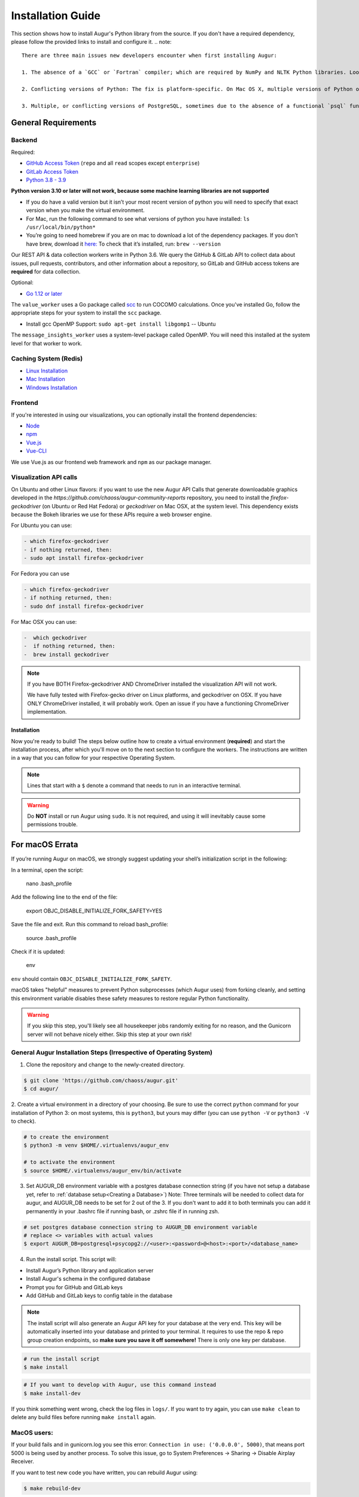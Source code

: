 Installation Guide
===================

This section shows how to install Augur's Python library from the source. If you don't have a required dependency, please follow the provided links to install and configure it.
.. note::

  There are three main issues new developers encounter when first installing Augur: 

  1. The absence of a `GCC` or `Fortran` compiler; which are required by NumPy and NLTK Python libraries. Look up how to install these compilers for your local operating system. Many times they need to be updated to a more current version.
  
  2. Conflicting versions of Python: The fix is platform-specific. On Mac OS X, multiple versions of Python often have been installed by the OS, brew, Anaconda, or both. The result is some python commands draw from different paths because of how they link in `/usr/local/bin`

  3. Multiple, or conflicting versions of PostgreSQL, sometimes due to the absence of a functional `psql` function at the command line.   

General Requirements
~~~~~~~~~~~~~~~~~~~~

Backend
---------
Required:

-  `GitHub Access Token <https://github.com/settings/tokens>`__ (``repo`` and all ``read`` scopes except ``enterprise``)
-  `GitLab Access Token <https://gitlab.com/profile/personal_access_tokens>`__
-  `Python 3.8 - 3.9 <https://www.python.org/downloads/>`__


  
**Python version 3.10 or later will not work, because some machine learning libraries are not supported**

- If you do have a valid version but it isn’t your most recent version of python you will need to specify that exact version when you make the virtual environment. 

- For Mac, run the following command to see what versions of python you have installed: ``ls /usr/local/bin/python*``

- You’re going to need homebrew if you are on mac to download a lot of the dependency packages. If you don’t have brew, download it `here: <https://brew.sh/>`_ To check that it’s installed, run: ``brew --version``



Our REST API & data collection workers write in Python 3.6. We query the GitHub & GitLab API to collect data about issues, pull requests, contributors, and other information about a repository, so GitLab and GitHub access tokens are **required** for data collection.

Optional:

-  `Go 1.12 or later <https://golang.org/doc/install>`__

The ``value_worker`` uses a Go package called `scc <https://github.com/boyter/scc>`_ to run COCOMO calculations.
Once you've installed Go, follow the appropriate steps for your system to install the ``scc`` package.

-  Install gcc OpenMP Support: ``sudo apt-get install libgomp1`` -- Ubuntu 

The ``message_insights_worker`` uses a system-level package called OpenMP. You will need this installed at the system level for that worker to work.

Caching System (Redis)
----------------
* `Linux Installation <https://redis.io/docs/getting-started/installation/install-redis-on-linux/>`__
* `Mac Installation <https://redis.io/docs/getting-started/installation/install-redis-on-mac-os/>`__
* `Windows Installation <https://redis.io/docs/getting-started/installation/install-redis-on-windows/>`__

Frontend
---------
If you're interested in using our visualizations, you can optionally install the frontend dependencies:

-  `Node <https://nodejs.org/en/>`__
-  `npm <https://www.npmjs.com/>`__
-  `Vue.js <https://vuejs.org/>`__  
-  `Vue-CLI <https://cli.vuejs.org/>`__

We use Vue.js as our frontend web framework and ``npm`` as our package manager.


Visualization API calls
---------------------------

On Ubuntu and other Linux flavors: if you want to use the new Augur API Calls that generate downloadable graphics developed in the `https://github.com/chaoss/augur-community-reports` repository, you need to install the `firefox-geckodriver` (on Ubuntu or Red Hat Fedora) or `geckodriver` on Mac OSX, at the system level. This dependency exists because the Bokeh libraries we use for these APIs require a web browser engine.

For Ubuntu you can use: 

.. code-block:: bash

    - which firefox-geckodriver
    - if nothing returned, then: 
    - sudo apt install firefox-geckodriver

For Fedora you can use

.. code-block:: bash

    - which firefox-geckodriver
    - if nothing returned, then: 
    - sudo dnf install firefox-geckodriver

For Mac OSX you can use: 

.. code-block:: bash

    -  which geckodriver
    -  if nothing returned, then:
    -  brew install geckodriver

.. note::
  If you have BOTH Firefox-geckodriver AND ChromeDriver installed the visualization API will not work. 
  
  We have fully tested with Firefox-gecko driver on Linux platforms, and geckodriver on OSX. If you have ONLY ChromeDriver installed, it will probably work. Open an issue if you have a functioning ChromeDriver implementation.  


===================
Installation 
===================

Now you're ready to build! The steps below outline how to create a virtual environment (**required**) and start the installation process, after which you'll move on to the next section to configure the workers. The instructions are written in a way that you can follow for your respective Operating System.


.. note::
  Lines that start with a ``$`` denote a command that needs to run in an interactive terminal.

.. warning::
  Do **NOT** install or run Augur using ``sudo``. It is not required, and using it will inevitably cause some permissions trouble.

For macOS Errata
~~~~~~~~~~~~~~~~

If you’re running Augur on macOS, we strongly suggest updating your shell’s initialization script in the following:

In a terminal, open the script:

  nano .bash_profile
 
Add the following line to the end of the file:

  export OBJC_DISABLE_INITIALIZE_FORK_SAFETY=YES

Save the file and exit.
Run this command to reload bash_profile:

  source .bash_profile

Check if it is updated:

  env

``env`` should contain ``OBJC_DISABLE_INITIALIZE_FORK_SAFETY``.

macOS takes "helpful" measures to prevent Python subprocesses (which Augur uses) from forking cleanly, and setting this environment variable disables these safety measures to restore regular Python functionality.

.. warning::
  If you skip this step, you'll likely see all housekeeper jobs randomly exiting for no reason, and the Gunicorn server will not behave nicely either. Skip this step at your own risk!


General Augur Installation Steps (Irrespective of Operating System)
--------------------------------------------------------------

1. Clone the repository and change to the newly-created directory.

.. code-block:: bash

   $ git clone 'https://github.com/chaoss/augur.git'
   $ cd augur/

2. Create a virtual environment in a directory of your choosing. Be sure to use the correct ``python`` command for
your installation of Python 3: on most systems, this is ``python3``, but yours may differ (you can use ``python -V`` or ``python3 -V`` to check).

.. code-block:: bash

    # to create the environment
    $ python3 -m venv $HOME/.virtualenvs/augur_env

    # to activate the environment
    $ source $HOME/.virtualenvs/augur_env/bin/activate

3. Set AUGUR_DB environment variable with a postgres database connection string (if you have not setup a database yet, refer to :ref:`database setup<Creating a Database>`) Note: Three terminals will be needed to collect data for augur, and AUGUR_DB needs to be set for 2 out of the 3. If you don't want to add it to both terminals you can add it permanently in your .bashrc file if running bash, or .zshrc file if in running zsh. 

.. code-block:: bash

    # set postgres database connection string to AUGUR_DB environment variable
    # replace <> variables with actual values
    $ export AUGUR_DB=postgresql+psycopg2://<user>:<password>@<host>:<port>/<database_name>

4. Run the install script. This script will:

- Install Augur’s Python library and application server
- Install Augur's schema in the configured database
- Prompt you for GitHub and GitLab keys
- Add GitHub and GitLab keys to config table in the database

.. note::

  The install script will also generate an Augur API key for your database at the very end. This key will be automatically inserted into your database and printed to your terminal. It requires to use the repo & repo group creation endpoints, so **make sure you save it off somewhere!** There is only one key per database.

.. code-block:: bash

   # run the install script
   $ make install

.. code-block:: bash

   # If you want to develop with Augur, use this command instead
   $ make install-dev

If you think something went wrong, check the log files in ``logs/``. If you want to try again, you can use ``make clean`` to delete any build files before running ``make install`` again.

MacOS users: 
------------

If your build fails and in gunicorn.log you see this error: ``Connection in use: ('0.0.0.0', 5000)``, that means port 5000 is being used by another process. To solve this issue, go to System Preferences -> Sharing -> Disable Airplay Receiver.

If you want to test new code you have written, you can rebuild Augur using: 

.. code-block:: bash

   $ make rebuild-dev

.. note::

  If you chose to install Augur's frontend dependencies, you might see a bunch of ``canvas@1.6.x`` and ``canvas-prebuilt@1.6.x`` errors in the installation logs. These are harmless and caused by a few of our dependencies having *optional* requirements for old versions of these libraries. If they seem to be causing you trouble, feel free to open an `issue <https://github.com/chaoss/augur/issues>`_.

To enable log parsing for errors, you need to install `Elasticsearch <https://www.elastic.co/downloads/elasticsearch>`_ and `Logstash <https://www.elastic.co/downloads/past-releases/logstash-6-8-10>`_.

.. warning::

   Please note, that Logstash v7.0 and above have unresolved issues that affect this functionality.
   
   In order to use it in the near future, please download v6.8.

   If you use a package manager, it defaults to v7+, so we recommend downloading `binary <https://www.elastic.co/downloads/past-releases/logstash-6-8-10>`_ .

   This change is tested with Elasticsearch v7.8.0_2 and Logstash v6.8.10.

Once everything installs, you're ready to `configure your data collection workers <collecting-data.html>`_!
